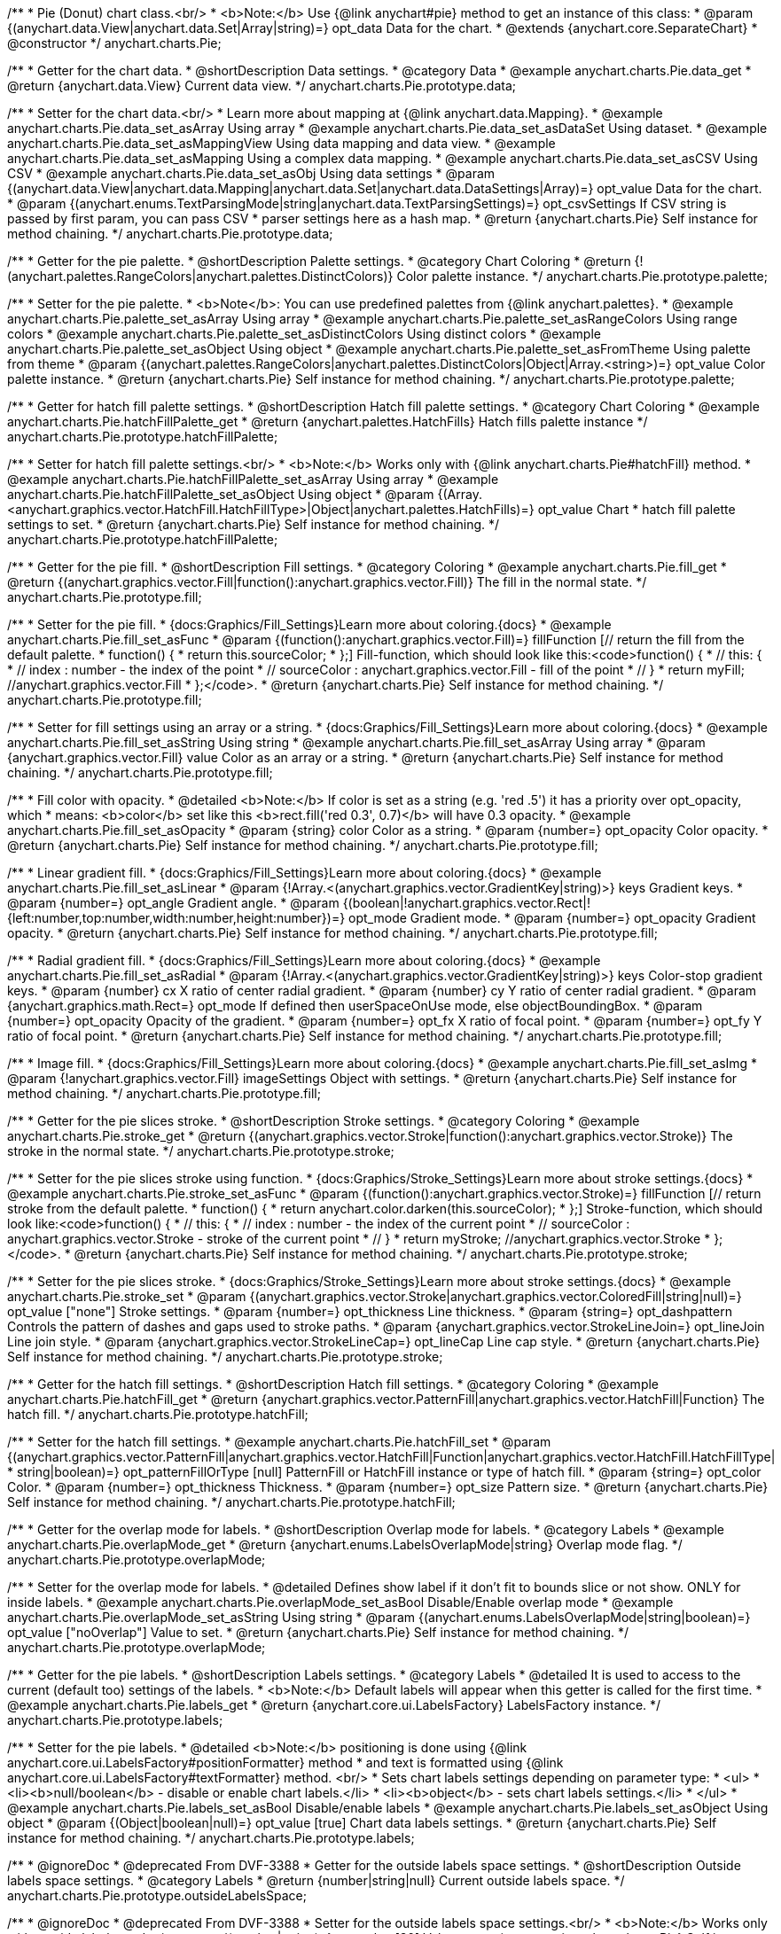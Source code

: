 /**
 * Pie (Donut) chart class.<br/>
 * <b>Note:</b> Use {@link anychart#pie} method to get an instance of this class:
 * @param {(anychart.data.View|anychart.data.Set|Array|string)=} opt_data Data for the chart.
 * @extends {anychart.core.SeparateChart}
 * @constructor
 */
anychart.charts.Pie;


//----------------------------------------------------------------------------------------------------------------------
//
//  anychart.charts.Pie.prototype.data;
//
//----------------------------------------------------------------------------------------------------------------------

/**
 * Getter for the chart data.
 * @shortDescription Data settings.
 * @category Data
 * @example anychart.charts.Pie.data_get
 * @return {anychart.data.View} Current data view.
 */
anychart.charts.Pie.prototype.data;

/**
 * Setter for the chart data.<br/>
 * Learn more about mapping at {@link anychart.data.Mapping}.
 * @example anychart.charts.Pie.data_set_asArray Using array
 * @example anychart.charts.Pie.data_set_asDataSet Using dataset.
 * @example anychart.charts.Pie.data_set_asMappingView Using data mapping and data view.
 * @example anychart.charts.Pie.data_set_asMapping Using a complex data mapping.
 * @example anychart.charts.Pie.data_set_asCSV Using CSV
 * @example anychart.charts.Pie.data_set_asObj Using data settings
 * @param {(anychart.data.View|anychart.data.Mapping|anychart.data.Set|anychart.data.DataSettings|Array)=} opt_value Data for the chart.
 * @param {(anychart.enums.TextParsingMode|string|anychart.data.TextParsingSettings)=} opt_csvSettings If CSV string is passed by first param, you can pass CSV
 * parser settings here as a hash map.
 * @return {anychart.charts.Pie} Self instance for method chaining.
 */
anychart.charts.Pie.prototype.data;


//----------------------------------------------------------------------------------------------------------------------
//
//  anychart.charts.Pie.prototype.palette;
//
//----------------------------------------------------------------------------------------------------------------------

/**
 * Getter for the pie palette.
 * @shortDescription Palette settings.
 * @category Chart Coloring
 * @return {!(anychart.palettes.RangeColors|anychart.palettes.DistinctColors)} Color palette instance.
 */
anychart.charts.Pie.prototype.palette;

/**
 * Setter for the pie palette.
 * <b>Note</b>: You can use predefined palettes from {@link anychart.palettes}.
 * @example anychart.charts.Pie.palette_set_asArray Using array
 * @example anychart.charts.Pie.palette_set_asRangeColors Using range colors
 * @example anychart.charts.Pie.palette_set_asDistinctColors Using distinct colors
 * @example anychart.charts.Pie.palette_set_asObject Using object
 * @example anychart.charts.Pie.palette_set_asFromTheme Using palette from theme
 * @param {(anychart.palettes.RangeColors|anychart.palettes.DistinctColors|Object|Array.<string>)=} opt_value Color palette instance.
 * @return {anychart.charts.Pie} Self instance for method chaining.
 */
anychart.charts.Pie.prototype.palette;


//----------------------------------------------------------------------------------------------------------------------
//
//  anychart.charts.Pie.prototype.hatchFillPalette;
//
//----------------------------------------------------------------------------------------------------------------------

/**
 * Getter for hatch fill palette settings.
 * @shortDescription Hatch fill palette settings.
 * @category Chart Coloring
 * @example anychart.charts.Pie.hatchFillPalette_get
 * @return {anychart.palettes.HatchFills} Hatch fills palette instance
 */
anychart.charts.Pie.prototype.hatchFillPalette;

/**
 * Setter for hatch fill palette settings.<br/>
 * <b>Note:</b> Works only with {@link anychart.charts.Pie#hatchFill} method.
 * @example anychart.charts.Pie.hatchFillPalette_set_asArray Using array
 * @example anychart.charts.Pie.hatchFillPalette_set_asObject Using object
 * @param {(Array.<anychart.graphics.vector.HatchFill.HatchFillType>|Object|anychart.palettes.HatchFills)=} opt_value Chart
 * hatch fill palette settings to set.
 * @return {anychart.charts.Pie} Self instance for method chaining.
 */
anychart.charts.Pie.prototype.hatchFillPalette;


//----------------------------------------------------------------------------------------------------------------------
//
//  anychart.charts.Pie.prototype.fill
//
//----------------------------------------------------------------------------------------------------------------------

/**
 * Getter for the pie fill.
 * @shortDescription Fill settings.
 * @category Coloring
 * @example anychart.charts.Pie.fill_get
 * @return {(anychart.graphics.vector.Fill|function():anychart.graphics.vector.Fill)} The fill in the normal state.
 */
anychart.charts.Pie.prototype.fill;

/**
 * Setter for the pie fill.
 * {docs:Graphics/Fill_Settings}Learn more about coloring.{docs}
 * @example anychart.charts.Pie.fill_set_asFunc
 * @param {(function():anychart.graphics.vector.Fill)=} fillFunction [// return the fill from the default palette.
 * function() {
 *   return this.sourceColor;
 * };] Fill-function, which should look like this:<code>function() {
 *  //  this: {
 *  //  index : number  - the index of the point
 *  //  sourceColor : anychart.graphics.vector.Fill - fill of the point
 *  // }
 *  return myFill; //anychart.graphics.vector.Fill
 * };</code>.
 * @return {anychart.charts.Pie} Self instance for method chaining.
 */
anychart.charts.Pie.prototype.fill;

/**
 * Setter for fill settings using an array or a string.
 * {docs:Graphics/Fill_Settings}Learn more about coloring.{docs}
 * @example anychart.charts.Pie.fill_set_asString Using string
 * @example anychart.charts.Pie.fill_set_asArray Using array
 * @param {anychart.graphics.vector.Fill} value Color as an array or a string.
 * @return {anychart.charts.Pie} Self instance for method chaining.
 */
anychart.charts.Pie.prototype.fill;

/**
 * Fill color with opacity.
 * @detailed <b>Note:</b> If color is set as a string (e.g. 'red .5') it has a priority over opt_opacity, which
 * means: <b>color</b> set like this <b>rect.fill('red 0.3', 0.7)</b> will have 0.3 opacity.
 * @example anychart.charts.Pie.fill_set_asOpacity
 * @param {string} color Color as a string.
 * @param {number=} opt_opacity Color opacity.
 * @return {anychart.charts.Pie} Self instance for method chaining.
 */
anychart.charts.Pie.prototype.fill;

/**
 * Linear gradient fill.
 * {docs:Graphics/Fill_Settings}Learn more about coloring.{docs}
 * @example anychart.charts.Pie.fill_set_asLinear
 * @param {!Array.<(anychart.graphics.vector.GradientKey|string)>} keys Gradient keys.
 * @param {number=} opt_angle Gradient angle.
 * @param {(boolean|!anychart.graphics.vector.Rect|!{left:number,top:number,width:number,height:number})=} opt_mode Gradient mode.
 * @param {number=} opt_opacity Gradient opacity.
 * @return {anychart.charts.Pie} Self instance for method chaining.
 */
anychart.charts.Pie.prototype.fill;

/**
 * Radial gradient fill.
 * {docs:Graphics/Fill_Settings}Learn more about coloring.{docs}
 * @example anychart.charts.Pie.fill_set_asRadial
 * @param {!Array.<(anychart.graphics.vector.GradientKey|string)>} keys Color-stop gradient keys.
 * @param {number} cx X ratio of center radial gradient.
 * @param {number} cy Y ratio of center radial gradient.
 * @param {anychart.graphics.math.Rect=} opt_mode If defined then userSpaceOnUse mode, else objectBoundingBox.
 * @param {number=} opt_opacity Opacity of the gradient.
 * @param {number=} opt_fx X ratio of focal point.
 * @param {number=} opt_fy Y ratio of focal point.
 * @return {anychart.charts.Pie} Self instance for method chaining.
 */
anychart.charts.Pie.prototype.fill;

/**
 * Image fill.
 * {docs:Graphics/Fill_Settings}Learn more about coloring.{docs}
 * @example anychart.charts.Pie.fill_set_asImg
 * @param {!anychart.graphics.vector.Fill} imageSettings Object with settings.
 * @return {anychart.charts.Pie} Self instance for method chaining.
 */
anychart.charts.Pie.prototype.fill;

//----------------------------------------------------------------------------------------------------------------------
//
//  anychart.charts.Pie.prototype.stroke;
//
//----------------------------------------------------------------------------------------------------------------------

/**
 * Getter for the pie slices stroke.
 * @shortDescription Stroke settings.
 * @category Coloring
 * @example anychart.charts.Pie.stroke_get
 * @return {(anychart.graphics.vector.Stroke|function():anychart.graphics.vector.Stroke)} The stroke in the normal state.
 */
anychart.charts.Pie.prototype.stroke;

/**
 * Setter for the pie slices stroke using function.
 * {docs:Graphics/Stroke_Settings}Learn more about stroke settings.{docs}
 * @example anychart.charts.Pie.stroke_set_asFunc
 * @param {(function():anychart.graphics.vector.Stroke)=} fillFunction [// return stroke from the default palette.
 * function() {
 *   return anychart.color.darken(this.sourceColor);
 * };] Stroke-function, which should look like:<code>function() {
 *  //  this: {
 *  //  index : number  - the index of the current point
 *  //  sourceColor : anychart.graphics.vector.Stroke - stroke of the current point
 *  // }
 *  return myStroke; //anychart.graphics.vector.Stroke
 * };</code>.
 * @return {anychart.charts.Pie} Self instance for method chaining.
 */
anychart.charts.Pie.prototype.stroke;

/**
 * Setter for the pie slices stroke.
 * {docs:Graphics/Stroke_Settings}Learn more about stroke settings.{docs}
 * @example anychart.charts.Pie.stroke_set
 * @param {(anychart.graphics.vector.Stroke|anychart.graphics.vector.ColoredFill|string|null)=} opt_value ["none"] Stroke settings.
 * @param {number=} opt_thickness Line thickness.
 * @param {string=} opt_dashpattern Controls the pattern of dashes and gaps used to stroke paths.
 * @param {anychart.graphics.vector.StrokeLineJoin=} opt_lineJoin Line join style.
 * @param {anychart.graphics.vector.StrokeLineCap=} opt_lineCap Line cap style.
 * @return {anychart.charts.Pie} Self instance for method chaining.
 */
anychart.charts.Pie.prototype.stroke;

//----------------------------------------------------------------------------------------------------------------------
//
//  anychart.charts.Pie.prototype.hatchFill;
//
//----------------------------------------------------------------------------------------------------------------------

/**
 * Getter for the hatch fill settings.
 * @shortDescription Hatch fill settings.
 * @category Coloring
 * @example anychart.charts.Pie.hatchFill_get
 * @return {anychart.graphics.vector.PatternFill|anychart.graphics.vector.HatchFill|Function} The hatch fill.
 */
anychart.charts.Pie.prototype.hatchFill;

/**
 * Setter for the hatch fill settings.
 * @example anychart.charts.Pie.hatchFill_set
 * @param {(anychart.graphics.vector.PatternFill|anychart.graphics.vector.HatchFill|Function|anychart.graphics.vector.HatchFill.HatchFillType|
 * string|boolean)=} opt_patternFillOrType [null] PatternFill or HatchFill instance or type of hatch fill.
 * @param {string=} opt_color Color.
 * @param {number=} opt_thickness Thickness.
 * @param {number=} opt_size Pattern size.
 * @return {anychart.charts.Pie} Self instance for method chaining.
 */
anychart.charts.Pie.prototype.hatchFill;


//----------------------------------------------------------------------------------------------------------------------
//
//  anychart.charts.Pie.prototype.overlapMode;
//
//----------------------------------------------------------------------------------------------------------------------

/**
 * Getter for the overlap mode for labels.
 * @shortDescription Overlap mode for labels.
 * @category Labels
 * @example anychart.charts.Pie.overlapMode_get
 * @return {anychart.enums.LabelsOverlapMode|string} Overlap mode flag.
 */
anychart.charts.Pie.prototype.overlapMode;


/**
 * Setter for the overlap mode for labels.
 * @detailed Defines show label if it don't fit to bounds slice or not show. ONLY for inside labels.
 * @example anychart.charts.Pie.overlapMode_set_asBool Disable/Enable overlap mode
 * @example anychart.charts.Pie.overlapMode_set_asString Using string
 * @param {(anychart.enums.LabelsOverlapMode|string|boolean)=} opt_value ["noOverlap"] Value to set.
 * @return {anychart.charts.Pie} Self instance for method chaining.
 */
anychart.charts.Pie.prototype.overlapMode;


//----------------------------------------------------------------------------------------------------------------------
//
//  anychart.charts.Pie.prototype.labels;
//
//----------------------------------------------------------------------------------------------------------------------

/**
 * Getter for the pie labels.
 * @shortDescription Labels settings.
 * @category Labels
 * @detailed It is used to access to the current (default too) settings of the labels.
 * <b>Note:</b> Default labels will appear when this getter is called for the first time.
 * @example anychart.charts.Pie.labels_get
 * @return {anychart.core.ui.LabelsFactory} LabelsFactory instance.
 */
anychart.charts.Pie.prototype.labels;

/**
 * Setter for the pie labels.
 * @detailed <b>Note:</b> positioning is done using {@link anychart.core.ui.LabelsFactory#positionFormatter} method
 * and text is formatted using {@link anychart.core.ui.LabelsFactory#textFormatter} method. <br/>
 * Sets chart labels settings depending on parameter type:
 * <ul>
 *   <li><b>null/boolean</b> - disable or enable chart labels.</li>
 *   <li><b>object</b> - sets chart labels settings.</li>
 * </ul>
 * @example anychart.charts.Pie.labels_set_asBool Disable/enable labels
 * @example anychart.charts.Pie.labels_set_asObject Using object
 * @param {(Object|boolean|null)=} opt_value [true] Chart data labels settings.
 * @return {anychart.charts.Pie} Self instance for method chaining.
 */
anychart.charts.Pie.prototype.labels;

//----------------------------------------------------------------------------------------------------------------------
//
//  anychart.charts.Pie.prototype.outsideLabelsSpace;
//
//----------------------------------------------------------------------------------------------------------------------

/**
 * @ignoreDoc
 * @deprecated From DVF-3388
 * Getter for the outside labels space settings.
 * @shortDescription Outside labels space settings.
 * @category Labels
 * @return {number|string|null} Current outside labels space.
 */
anychart.charts.Pie.prototype.outsideLabelsSpace;

/**
 * @ignoreDoc
 * @deprecated From DVF-3388
 * Setter for the outside labels space settings.<br/>
 * <b>Note:</b> Works only with outside labels mode.
 * @param {(number|string)=} opt_value [30] Value to set.
 * @return {anychart.charts.Pie} Self instance for method chaining.
 */
anychart.charts.Pie.prototype.outsideLabelsSpace;


//----------------------------------------------------------------------------------------------------------------------
//
//  anychart.charts.Pie.prototype.insideLabelsOffset;
//
//----------------------------------------------------------------------------------------------------------------------

/**
 * Getter for the inside labels offset settings.
 * @shortDescription Inside labels space settings.
 * @category Labels
 * @example anychart.charts.Pie.insideLabelsOffset_get
 * @return {number|string|null} The inside labels offset.
 */
anychart.charts.Pie.prototype.insideLabelsOffset;

/**
 * Setter for inside labels space settings.<br/>
 * <b>Note:</b> Works only with inside labels mode.
 * @example anychart.charts.Pie.insideLabelsOffset_set
 * @param {(number|string)=} opt_value ["50%"] Value to set.
 * @return {anychart.charts.Pie} Self instance for method chaining.
 */
anychart.charts.Pie.prototype.insideLabelsOffset;


//----------------------------------------------------------------------------------------------------------------------
//
//  anychart.charts.Pie.prototype.connectorLength;
//
//----------------------------------------------------------------------------------------------------------------------

/**
 * Getter for the outside labels connector length.
 * @shortDescription Labels connector length.
 * @category Specific settings
 * @example anychart.charts.Pie.connectorLength_get
 * @return {number|string|null} Outside labels connector length.
 */
anychart.charts.Pie.prototype.connectorLength;

/**
 * Setter for the outside labels connector length.<br/>
 * <b>Note:</b> Works only with outside labels mode.
 * @example anychart.charts.Pie.connectorLength_set
 * @param {(number|string)=} opt_value [20] Value to set.
 * @return {anychart.charts.Pie} Self instance for method chaining.
 */
anychart.charts.Pie.prototype.connectorLength;


//----------------------------------------------------------------------------------------------------------------------
//
//  anychart.charts.Pie.prototype.outsideLabelsCriticalAngle;
//
//----------------------------------------------------------------------------------------------------------------------

/**
 * Getter for the outside labels connector critical angle settings.
 * @shortDescription Outside labels connector critical angle settings.
 * @category Labels
 * @example anychart.charts.Pie.outsideLabelsCriticalAngle_get
 * @return {number|string|null} Outside labels critical angle.
 */
anychart.charts.Pie.prototype.outsideLabelsCriticalAngle;

/**
 * Setter for the outside labels connector critical angle settings.<br/>
 * <b>Note:</b> Works only with outside labels mode.
 * @detailed Labels with the connector angle greater than critical are not displayed.
 * @example anychart.charts.Pie.outsideLabelsCriticalAngle_set
 * @param {(number|string)=} opt_value [60] Value to set.
 * @return {anychart.charts.Pie} Self instance for method chaining.
 */
anychart.charts.Pie.prototype.outsideLabelsCriticalAngle;


//----------------------------------------------------------------------------------------------------------------------
//
//  anychart.charts.Pie.prototype.connectorStroke;
//
//----------------------------------------------------------------------------------------------------------------------

/**
 * Getter for outside labels connectors stroke settings.
 * @shortDescription Labels connectors stroke settings.
 * @category Coloring
 * @example anychart.charts.Pie.connectorStroke_get
 * @return {anychart.graphics.vector.Stroke} The stroke settings.
 */
anychart.charts.Pie.prototype.connectorStroke;

/**
 * Setter for outside labels connectors stroke settings.
 * {docs:Graphics/Stroke_Settings}Learn more about stroke settings.{docs} <br/>
 * <b>Note: </b> Works only with outside labels mode.
 * @example anychart.charts.Pie.connectorStroke_set
 * @param {(anychart.graphics.vector.Stroke|anychart.graphics.vector.ColoredFill|string|null)=} opt_value
 * ["#000 0.3"] Stroke settings.
 * @param {number=} opt_thickness Line thickness.
 * @param {string=} opt_dashpattern Controls the pattern of dashes and gaps used to stroke paths.
 * @param {anychart.graphics.vector.StrokeLineJoin=} opt_lineJoin Line join style.
 * @param {anychart.graphics.vector.StrokeLineCap=} opt_lineCap Line cap style.
 * @return {anychart.charts.Pie} Self instance for method chaining.
 */
anychart.charts.Pie.prototype.connectorStroke;


//----------------------------------------------------------------------------------------------------------------------
//
//  anychart.charts.Pie.prototype.group;
//
//----------------------------------------------------------------------------------------------------------------------

/**
 * Getter for the last values set by grouping function or null.
 * @shortDescription Grouping of the points
 * @category Data
 * @listing See listing
 * var groupPoints = chart.group();
 * @return {(null|function(*):boolean)} The current grouping function.
 */
anychart.charts.Pie.prototype.group;

/**
 * Setter for the points grouping function.
 * @detailed Groups point and adds final point to the end.
 * Sets points grouping function depending on parameter type:
 * <ul>
 *   <li><b>null/string</b> - disable grouping function</li>
 *   <li><b>function</b> - sets function to grouping.</li>
 * </ul>
 * @example anychart.charts.Pie.group_set_asFunc Using function
 * @example anychart.charts.Pie.group_set_asNull Disable grouping function using null
 * @example anychart.charts.Pie.group_set_asString Disable grouping function using string
 * @param {(string|null|function(*):boolean)=} opt_value [null] Filter function or disable value.
 * @return {anychart.charts.Pie} Self instance for method chaining.
 */
anychart.charts.Pie.prototype.group;


//----------------------------------------------------------------------------------------------------------------------
//
//  anychart.charts.Pie.prototype.radius;
//
//----------------------------------------------------------------------------------------------------------------------

/**
 * Getter for the pie outer radius.
 * @shortDescription Pie outer radius
 * @category Size and Position
 * @example anychart.charts.Pie.radius_get
 * @return {(string|number)} Outer radius.
 */
anychart.charts.Pie.prototype.radius;

/**
 * Setter for the outer pie radius.
 * @detailed Radius can be set as a number (considered as number of pixels), or as a string, e.g.'42%' or '152px'.
 * @example anychart.charts.Pie.radius_set
 * @param {(string|number)=} opt_value ["45%"] Value of the outer radius.
 * @return {anychart.charts.Pie} Self instance for method chaining.
 */
anychart.charts.Pie.prototype.radius;


//----------------------------------------------------------------------------------------------------------------------
//
//  anychart.charts.Pie.prototype.innerRadius;
//
//----------------------------------------------------------------------------------------------------------------------

/**
 * Getter for the inner radius in case of a Donut chart.
 * @shortDescription Pie inner radius for Donut chart.
 * @category Size and Position
 * @example anychart.charts.Pie.innerRadius_get
 * @return {(string|number|function(number):number)} The inner radius of a pie chart.
 */
anychart.charts.Pie.prototype.innerRadius;

/**
 * Setter for the inner radius in case of a Donut chart.
 * @example anychart.charts.Pie.innerRadius_set_asFunc Using function
 * @example anychart.charts.Pie.innerRadius_set_asString Using string
 * @param {(string|number|function(number):number)=} opt_value [0] The value of the inner radius in pixels, percents or
 * function. In general the function should look like this:
 * <code>function(outerRadius){
 *   ...
 *   return NUMBER;
 * }
 * </code>.
 * @return {anychart.charts.Pie} Self instance for method chaining.
 */
anychart.charts.Pie.prototype.innerRadius;


//----------------------------------------------------------------------------------------------------------------------
//
//  anychart.charts.Pie.prototype.getCenterPoint;
//
//----------------------------------------------------------------------------------------------------------------------

/**
 * @ignoreDoc
 * @deprecated
 * Getter for the pie chart center point.<br/>
 * <b>Note:</b> Works only after {@link anychart.charts.Pie#draw} is called.
 * @category Size and Position
 * @return {anychart.math.Coordinate} XY coordinate of the current pie chart center.
 */
anychart.charts.Pie.prototype.getCenterPoint;


//----------------------------------------------------------------------------------------------------------------------
//
//  anychart.charts.Pie.prototype.getPixelRadius;
//
//----------------------------------------------------------------------------------------------------------------------

/**
 * Getter for the pie pixel outer radius.<br/>
 * <b>Note:</b> Works only after {@link anychart.charts.Pie#draw} method is called.
 * @category Size and Position
 * @example anychart.charts.Pie.getPixelRadius
 * @return {number} Pixel value of the pie radius.
 */
anychart.charts.Pie.prototype.getPixelRadius;


//----------------------------------------------------------------------------------------------------------------------
//
//  anychart.charts.Pie.prototype.getPixelInnerRadius;
//
//----------------------------------------------------------------------------------------------------------------------

/**
 * Getter for the pie pixel inner radius.
 * <b>Note:</b> Works only after {@link anychart.charts.Pie#draw} is called.
 * @category Size and Position
 * @example anychart.charts.Pie.getPixelInnerRadius
 * @return {number} XY coordinate of the pie center.
 */
anychart.charts.Pie.prototype.getPixelInnerRadius;


//----------------------------------------------------------------------------------------------------------------------
//
//  anychart.charts.Pie.prototype.startAngle;
//
//----------------------------------------------------------------------------------------------------------------------

/**
 * Getter for the angle of the first slice.
 * @shortDescription Start angle for the first slice.
 * @category Size and Position
 * @example anychart.charts.Pie.startAngle_get
 * @return {(string|number)} The start angle.
 */
anychart.charts.Pie.prototype.startAngle;

/**
 * Setter for the angle of the first slice.
 * @example anychart.charts.Pie.startAngle_set
 * @param {(string|number)=} opt_value [0] Value of the start angle.
 * @return {anychart.charts.Pie} Self instance for method chaining.
 */
anychart.charts.Pie.prototype.startAngle;


//----------------------------------------------------------------------------------------------------------------------
//
//  anychart.charts.Pie.prototype.explode;
//
//----------------------------------------------------------------------------------------------------------------------

/**
 * Getter for the value of the exploded pie slice.
 * @shortDescription Pie slice exploding.
 * @category Interactivity
 * @example anychart.charts.Pie.explode_get
 * @return {(string|number)} Exploding value.
 */
anychart.charts.Pie.prototype.explode;

/**
 * Setter for the value of the exploded pie slice.<br/>
 * <b>Note:</b> Works only with exploded points mode.
 * @example anychart.charts.Pie.explode_set
 * @param {(string|number)=} opt_value [15] Value of the expansion/exploding.
 * @return {anychart.charts.Pie} Self instance for method chaining.
 */
anychart.charts.Pie.prototype.explode;


//----------------------------------------------------------------------------------------------------------------------
//
//  anychart.charts.Pie.prototype.explodeSlice;
//
//----------------------------------------------------------------------------------------------------------------------

/**
 * @ignoreDoc
 * @deprecated From DVF-3404
 * Explodes slice at index.
 * @category Interactivity
 * @param {number} index Pie slice index that should be exploded or not.
 * @param {boolean=} opt_explode [true] Whether to explode.
 * @return {anychart.charts.Pie} Self instance for method chaining.
 */
anychart.charts.Pie.prototype.explodeSlice;

//----------------------------------------------------------------------------------------------------------------------
//
//  anychart.charts.Pie.prototype.explodeSlices
//
//----------------------------------------------------------------------------------------------------------------------

/**
 * @ignoreDoc
 * @deprecated From DVF-3404
 * Explodes all slices.
 * @category Interactivity
 * @param {boolean} value [false] Whether to explode.
 * @return {anychart.charts.Pie} Self instance for method chaining.
 */
anychart.charts.Pie.prototype.explodeSlices;


//----------------------------------------------------------------------------------------------------------------------
//
//  anychart.charts.Pie.prototype.sort;
//
//----------------------------------------------------------------------------------------------------------------------

/**
 * Getter for the sorting setting.
 * @shortDescription Sort setting.
 * @category Data
 * @example anychart.charts.Pie.sort_get
 * @return {anychart.enums.Sort|string} Sort setting.
 */
anychart.charts.Pie.prototype.sort;

/**
 * Setter for the sorting setting.<br/>
 * Ascending, Descending and No sorting is supported.
 * @example anychart.charts.Pie.sort_set
 * @param {(anychart.enums.Sort|string)=} opt_value ["none"] Value of the sort setting.
 * @return {anychart.charts.Pie} Self instance for method chaining.
 */
anychart.charts.Pie.prototype.sort;


//----------------------------------------------------------------------------------------------------------------------
//
//  anychart.charts.Pie.prototype.tooltip;
//
//----------------------------------------------------------------------------------------------------------------------

/**
 * Getter for tooltip settings.
 * @shortDescription Tooltip settings.
 * @category Interactivity
 * @example anychart.charts.Pie.tooltip_get
 * @return {anychart.core.ui.Tooltip} Tooltip instance.
 */
anychart.charts.Pie.prototype.tooltip;

/**
 * Setter for tooltip settings.
 * @detailed Sets chart data tooltip settings depending on parameter type:
 * <ul>
 *   <li><b>null/boolean</b> - disable or enable chart data tooltip.</li>
 *   <li><b>object</b> - sets chart data tooltip settings.</li>
 * </ul>
 * @example anychart.charts.Pie.tooltip_set_asBool Disable/Enable tooltip
 * @example anychart.charts.Pie.tooltip_set_asObject Using object
 * @param {(Object|boolean|null)=} opt_value [true] Tooltip settings.
 * @return {anychart.charts.Pie} Self instance for method chaining.
 */
anychart.charts.Pie.prototype.tooltip;


//----------------------------------------------------------------------------------------------------------------------
//
//  anychart.charts.Pie.prototype.getType
//
//----------------------------------------------------------------------------------------------------------------------

/**
 * Returns chart type.
 * @category Specific settings
 * @example anychart.charts.Pie.getType
 * @return {string} Chart type.
 */
anychart.charts.Pie.prototype.getType;


//----------------------------------------------------------------------------------------------------------------------
//
//  anychart.charts.Pie.prototype.unhover
//
//----------------------------------------------------------------------------------------------------------------------

/**
 * Removes hover from the pie slice.
 * @category Interactivity
 * @detailed <b>Note:</b> Works only after {@link anychart.charts.Pie#draw} is called.
 * @example anychart.charts.Pie.unhover
 * @return {anychart.charts.Pie} Self instance for method chaining.
 */
anychart.charts.Pie.prototype.unhover;


//----------------------------------------------------------------------------------------------------------------------
//
//  anychart.charts.Pie.prototype.hover
//
//----------------------------------------------------------------------------------------------------------------------

/**
 * Setter for the hover state on a slice by index.
 * @category Interactivity
 * @detailed If index is passed, hovers a slice of the chart by its index, else doesn't hovers all slices of the chart.<br/>
 * <b>Note:</b> Works only after {@link anychart.charts.Pie#draw} is called.
 * @example anychart.charts.Pie.hover_set_asIndex Hover slice by index
 * @example anychart.charts.Pie.hover Hover all chart slices
 * @param {number=} opt_index Slice index.
 * @return {anychart.charts.Pie} Self instance for method chaining.
 */
anychart.charts.Pie.prototype.hover;


//----------------------------------------------------------------------------------------------------------------------
//
//  anychart.charts.Pie.prototype.forceHoverLabels
//
//----------------------------------------------------------------------------------------------------------------------

/**
 * Getter for the displaying of the label on hover event.
 * @shortDescription Displaying of the label on hover event.
 * @category Interactivity
 * @example anychart.charts.Pie.forceHoverLabels_get
 * @return {boolean} The displaying flag.
 * @since 7.5.1
 */
anychart.charts.Pie.prototype.forceHoverLabels;

/**
 * Setter for the displaying of the label on hover event.
 * @detailed Force shows the label in hover mode, if it doesn't got in the pie slice.
 * @example anychart.charts.Pie.forceHoverLabels_set
 * @param {boolean=} opt_value [false] Boolean flag.
 * @return {anychart.charts.Pie} Self instance for method chaining.
 * @since 7.5.1
 */
anychart.charts.Pie.prototype.forceHoverLabels;

//----------------------------------------------------------------------------------------------------------------------
//
//  anychart.charts.Pie.prototype.getPixelExplode
//
//----------------------------------------------------------------------------------------------------------------------

/**
 * Getter for the explode value.<br/>
 * <b>Note:</b> Works only after {@link anychart.charts.Pie#draw} is called.
 * @category Size and Position
 * @example anychart.charts.Pie.getPixelExplode
 * @return {number} Pixel explode value.
 * @since 7.8.0
 */
anychart.charts.Pie.prototype.getPixelExplode;


//----------------------------------------------------------------------------------------------------------------------
//
//  anychart.charts.Pie.prototype.normal
//
//----------------------------------------------------------------------------------------------------------------------

/**
 * Getter for normal state settings.
 * @shortDescription Normal state settings.
 * @category Interactivity
 * @example anychart.charts.Pie.normal_get
 * @return {anychart.core.StateSettings} Normal state settings.
 * @since 8.0.0
 */
anychart.charts.Pie.prototype.normal;

/**
 * Setter for normal state settings.
 * @example anychart.charts.Pie.normal_set
 * @param {!Object=} opt_value State settings to set.
 * @return {anychart.charts.Pie} Self instance for method chaining.
 * @since 8.0.0
 */
anychart.charts.Pie.prototype.normal;

//----------------------------------------------------------------------------------------------------------------------
//
//  anychart.charts.Pie.prototype.hovered
//
//----------------------------------------------------------------------------------------------------------------------

/**
 * Getter for hovered state settings.
 * @shortDescription Hovered state settings.
 * @category Interactivity
 * @example anychart.charts.Pie.hovered_get
 * @return {anychart.core.StateSettings} Hovered state settings
 * @since 8.0.0
 */
anychart.charts.Pie.prototype.hovered;

/**
 * Setter for hovered state settings.
 * @example anychart.charts.Pie.hovered_set
 * @param {!Object=} opt_value State settings to set.
 * @return {anychart.charts.Pie} Self instance for method chaining.
 * @since 8.0.0
 */
anychart.charts.Pie.prototype.hovered;

//----------------------------------------------------------------------------------------------------------------------
//
//  anychart.charts.Pie.prototype.select
//
//----------------------------------------------------------------------------------------------------------------------


/**
 * Selects all points of the series.<br/>
 * <b>Note:</b> Works only after {@link anychart.charts.Pie#draw} is called.
 * @example anychart.charts.Pie.select
 * @return {anychart.charts.Pie} Self instance for method chaining.
 * @since 8.1.0
 */
anychart.charts.Pie.prototype.select;

/**
 * Selects points by index.<br/>
 * <b>Note:</b> Works only after {@link anychart.charts.Pie#draw} is called.
 * @shortDescription Selects points.
 * @category Interactivity
 * @example anychart.charts.Pie.select_set_Index
 * @param {number} opt_index Index of the point to select.
 * @return {anychart.charts.Pie} Self instance for method chaining.
 * @since 8.1.0
 */
anychart.charts.Pie.prototype.select;

/**
 * Selects points by indexes.<br/>
 * <b>Note:</b> Works only after {@link anychart.charts.Pie#draw} is called.
 * @example anychart.charts.Pie.select_set_asIndexes
 * @param {Array.<number>} opt_indexes Array of indexes of the point to select.
 * @return {anychart.charts.Pie} Self instance for method chaining.
 * @since 8.1.0
 */
anychart.charts.Pie.prototype.select;

//----------------------------------------------------------------------------------------------------------------------
//
//  anychart.charts.Pie.prototype.unselect
//
//----------------------------------------------------------------------------------------------------------------------

/**
 * Deselects all points.<br/>
 * <b>Note:</b> Works only after {@link anychart.charts.Pie#draw} is called.
 * @category Interactivity
 * @example anychart.charts.Pie.unselect
 * @return {!anychart.charts.Pie} Self instance for method chaining.
 * @since 8.1.0
 */
anychart.charts.Pie.prototype.unselect;

//----------------------------------------------------------------------------------------------------------------------
//
//  anychart.charts.Pie.prototype.selected
//
//----------------------------------------------------------------------------------------------------------------------

/**
 * Getter for selected state settings.
 * @shortDescription Selected state settings.
 * @category Interactivity
 * @example anychart.charts.Pie.selected_get
 * @return {anychart.core.StateSettings} Selected state settings
 * @since 8.1.0
 */
anychart.charts.Pie.prototype.selected;

/**
 * Setter for selected state settings.
 * @example anychart.charts.Pie.selected_set
 * @param {!Object=} opt_value State settings to set.
 * @return {anychart.charts.Pie} Self instance for method chaining.
 * @since 8.1.0
 */
anychart.charts.Pie.prototype.selected;

//----------------------------------------------------------------------------------------------------------------------
//
//  anychart.charts.Pie.prototype.outline
//
//----------------------------------------------------------------------------------------------------------------------

/**
 * Getter for outline settings.
 * @shortDescription Outline settings.
 * @category Specific settings
 * @example anychart.charts.Pie.outline_get
 * @return {anychart.core.ui.Outline} Outline settings
 * @since 8.1.0
 */
anychart.charts.Pie.prototype.outline;

/**
 * Setter for outline settings.
 * @detailed Sets outline settings depending on parameter type:
 * <ul>
 *   <li><b>boolean</b> - enable/disable outline.</li>
 *   <li><b>string</b> - sets outline fill.</li>
 *   <li><b>object</b> - sets outline settings.</li>
 * </ul>
 * @example anychart.charts.Pie.outline_set_asObj Using object
 * @example anychart.charts.Pie.outline_set_asBool Enable/Disable outline
 * @example anychart.charts.Pie.outline_set_asString Using string
 * @param {Object|boolean|string} opt_settings Outline settings to set.
 * @return {anychart.charts.Pie} Self instance for method chaining.
 * @since 8.1.0
 */
anychart.charts.Pie.prototype.outline;

//----------------------------------------------------------------------------------------------------------------------
//
//  anychart.charts.Pie.prototype.center
//
//----------------------------------------------------------------------------------------------------------------------

/**
 * Getter for center settings.
 * @shortDescription Center state settings.
 * @category Specific settings
 * @example anychart.charts.Pie.center_get
 * @return {anychart.core.pie.Center} Center instance.
 * @since 8.1.0
 */
anychart.charts.Pie.prototype.center;

/**
 * Setter for center settings.
 * @example anychart.charts.Pie.center_set
 * @param {Object=} opt_centerSettings Settings to set.
 * @return {anychart.charts.Pie} Self instance for method chaining.
 * @since 8.1.0
 */
anychart.charts.Pie.prototype.center;

/** @inheritDoc */
anychart.charts.Pie.prototype.legend;

/** @inheritDoc */
anychart.charts.Pie.prototype.credits;

/** @inheritDoc */
anychart.charts.Pie.prototype.margin;

/** @inheritDoc */
anychart.charts.Pie.prototype.padding;

/** @inheritDoc */
anychart.charts.Pie.prototype.background;

/** @inheritDoc */
anychart.charts.Pie.prototype.title;

/** @inheritDoc */
anychart.charts.Pie.prototype.label;

/** @inheritDoc */
anychart.charts.Pie.prototype.animation;

/** @inheritDoc */
anychart.charts.Pie.prototype.draw;

/** @inheritDoc */
anychart.charts.Pie.prototype.toJson;

/** @inheritDoc */
anychart.charts.Pie.prototype.toXml;

/** @inheritDoc */
anychart.charts.Pie.prototype.interactivity;

/** @inheritDoc */
anychart.charts.Pie.prototype.bounds;

/** @inheritDoc */
anychart.charts.Pie.prototype.left;

/** @inheritDoc */
anychart.charts.Pie.prototype.right;

/** @inheritDoc */
anychart.charts.Pie.prototype.top;

/** @inheritDoc */
anychart.charts.Pie.prototype.bottom;

/** @inheritDoc */
anychart.charts.Pie.prototype.width;

/** @inheritDoc */
anychart.charts.Pie.prototype.height;

/** @inheritDoc */
anychart.charts.Pie.prototype.minWidth;

/** @inheritDoc */
anychart.charts.Pie.prototype.minHeight;

/** @inheritDoc */
anychart.charts.Pie.prototype.maxWidth;

/** @inheritDoc */
anychart.charts.Pie.prototype.maxHeight;

/** @inheritDoc */
anychart.charts.Pie.prototype.getPixelBounds;

/** @inheritDoc */
anychart.charts.Pie.prototype.container;

/** @inheritDoc */
anychart.charts.Pie.prototype.zIndex;

/**
 * @inheritDoc
 * @ignoreDoc
 */
anychart.charts.Pie.prototype.enabled;

/** @inheritDoc */
anychart.charts.Pie.prototype.saveAsPng;

/** @inheritDoc */
anychart.charts.Pie.prototype.saveAsJpg;

/** @inheritDoc */
anychart.charts.Pie.prototype.saveAsPdf;

/** @inheritDoc */
anychart.charts.Pie.prototype.saveAsSvg;

/** @inheritDoc */
anychart.charts.Pie.prototype.toSvg;

/** @inheritDoc */
anychart.charts.Pie.prototype.print;

/** @inheritDoc */
anychart.charts.Pie.prototype.listen;

/** @inheritDoc */
anychart.charts.Pie.prototype.listenOnce;

/** @inheritDoc */
anychart.charts.Pie.prototype.unlisten;

/** @inheritDoc */
anychart.charts.Pie.prototype.unlistenByKey;

/** @inheritDoc */
anychart.charts.Pie.prototype.removeAllListeners;

/** @inheritDoc */
anychart.charts.Pie.prototype.getPoint;

/** @inheritDoc */
anychart.charts.Pie.prototype.localToGlobal;

/** @inheritDoc */
anychart.charts.Pie.prototype.globalToLocal;

/** @inheritDoc */
anychart.charts.Pie.prototype.contextMenu;

/** @inheritDoc */
anychart.charts.Pie.prototype.getSelectedPoints;

/** @inheritDoc */
anychart.charts.Pie.prototype.toCsv;

/** @inheritDoc */
anychart.charts.Pie.prototype.saveAsXml;

/** @inheritDoc */
anychart.charts.Pie.prototype.saveAsJson;

/** @inheritDoc */
anychart.charts.Pie.prototype.saveAsCsv;

/** @inheritDoc */
anychart.charts.Pie.prototype.saveAsXlsx;

/** @inheritDoc */
anychart.charts.Pie.prototype.getStat;

/** @inheritDoc */
anychart.charts.Pie.prototype.startSelectMarquee;

/** @inheritDoc */
anychart.charts.Pie.prototype.selectMarqueeFill;

/** @inheritDoc */
anychart.charts.Pie.prototype.selectMarqueeStroke;

/** @inheritDoc */
anychart.charts.Pie.prototype.inMarquee;

/** @inheritDoc */
anychart.charts.Pie.prototype.cancelMarquee;

/** @inheritDoc */
anychart.charts.Pie.prototype.exports;

/** @inheritDoc */
anychart.charts.Pie.prototype.noData;

/** @inheritDoc */
anychart.charts.Pie.prototype.autoRedraw;